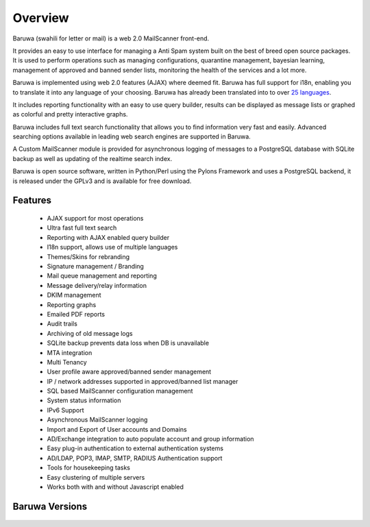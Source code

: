 
========
Overview
========

Baruwa (swahili for letter or mail) is a web 2.0 MailScanner front-end.

It provides an easy to use interface for managing a Anti Spam system
built on the best of breed open source packages. It is used to perform
operations such as managing configurations, quarantine management,
bayesian learning, management of approved and banned sender lists,
monitoring the health of the services and a lot more.

Baruwa is implemented using web 2.0 features (AJAX) where deemed fit.
Baruwa has full support for i18n, enabling you to translate it into any
language of your choosing. Baruwa has already been translated into to
over `25 languages <https://www.transifex.com/projects/p/baruwa/>`_.

It includes reporting functionality with an easy to use query builder,
results can be displayed as message lists or graphed as colorful and
pretty interactive graphs.

Baruwa includes full text search functionality that allows you to find
information very fast and easily. Advanced searching options available
in leading web search engines are supported in Baruwa.

A Custom MailScanner module is provided for asynchronous logging of
messages to a PostgreSQL database with SQLite backup as well as
updating of the realtime search index.

Baruwa is open source software, written in Python/Perl using the Pylons
Framework and uses a PostgreSQL backend, it is released under the GPLv3
and is available for free download.

Features
========

	* AJAX support for most operations
	* Ultra fast full text search
	* Reporting with AJAX enabled query builder
	* I18n support, allows use of multiple languages
	* Themes/Skins for rebranding
	* Signature management / Branding
	* Mail queue management and reporting
	* Message delivery/relay information
	* DKIM management
	* Reporting graphs
	* Emailed PDF reports
	* Audit trails
	* Archiving of old message logs
	* SQLite backup prevents data loss when DB is unavailable
	* MTA integration
	* Multi Tenancy
	* User profile aware approved/banned sender management
	* IP / network addresses supported in approved/banned list manager
	* SQL based MailScanner configuration management
	* System status information
	* IPv6 Support
	* Asynchronous MailScanner logging
	* Import and Export of User accounts and Domains
	* AD/Exchange integration to auto populate account and group information
	* Easy plug-in authentication to external authentication systems
	* AD/LDAP, POP3, IMAP, SMTP, RADIUS Authentication support
	* Tools for housekeeping tasks
	* Easy clustering of multiple servers
	* Works both with and without Javascript enabled

Baruwa Versions
===============

  .. toctree::
    versions